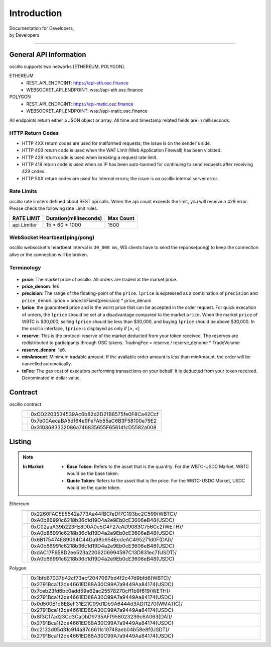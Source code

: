 Introduction
************


| Documentation for Developers,
| by Developers

-----



.. _general_info:

General API Information
=======================

oscillo supports two networks [ETHEREUM, POLYGON].



ETHEREUM
   - REST_API_ENDPOINT: https://api-eth.osc.finance
   - WEBSOCKET_API_ENDPOINT: wss://api-eth.osc.finance

POLYGON
   - REST_API_ENDPOINT: https://api-matic.osc.finance
   - WEBSOCKET_API_ENDPOINT: wss://api-matic.osc.finance


All endpoints return either a JSON object or array.
All time and timestamp related fields are in milliseconds.




HTTP Return Codes
-----------------

- HTTP 4XX return codes are used for malformed requests; the issue is on the sender's side.
- HTTP 403 return code is used when the WAF Limit (Web Application Firewall) has been violated.
- HTTP 429 return code is used when breaking a request rate limit.
- HTTP 418 return code is used when an IP has been auto-banned for continuing to send requests after receiving 429 codes.
- HTTP 5XX return codes are used for internal errors; the issue is on oscillo internal server error.





Rate Limits
-----------

oscillo rate limiters defined about REST api calls.
When the api count exceeds the limit, you will receive a 429 error. Please check the following rate Limit rules.

===================== =========================== =======================
    RATE LIMIT             Duration(milliseconds)       Max Count
===================== =========================== =======================
    api Limiter            15 * 60 * 1000               1500
===================== =========================== =======================


WebSocket Heartbeat(ping/pong)
------------------------------

oscillo websocket's heartbeat interval is ``30_000 ms``, 
WS clients have to send the reponse(pong) to keep the connection alive or the connection will be broken.



.. _terminology:

Terminology
-----------

.. figure:: static/lprice.png
    :align: center
    :figwidth: 100%
    :width: 200px


* **price**: The market price of oscillo. All orders are traded at the market price.

* **price_denom**: 1e6.

* **precision**: The range of the floating-point of the ``price``. ``lprice`` is expressed as a combination of ``precision`` and ``price_denom``. lprice = price.toFixed(precision) * price_denom

* **lprice**: the guaranteed price and is the worst price that can be accepted in the order request. For quick execution of orders, the ``lprice`` should be set at a disadvantage compared to the market ``price``. When the market ``price`` of WBTC is $30,000, selling ``lprice`` should be less than $30,000, and buying ``lprice`` should be above $30,000. In the oscillo interface, ``lprice`` is displayed as only if [≥, ≤]

* **reserve**: This is the protocol reserve of the market deducted from your token received. The reserves are redistributed to participants through OSC tokens. TradingFee = reserve / reserve_denome * TradeVolume

* **reserve_denom**: 1e6.

* **minAmount**: Minimum tradable amount. If the available order amount is less than minAmount, the order will be cancelled automatically.

* **txFee**: The gas cost of executors performing transactions on your behalf. It is deducted from your token received. Denominated in dollar value.





.. _contract:

Contract
========


oscillo contract
  ============================== ================================================= 
      .. centered:: Contract      .. centered:: Address                   
  ============================== =================================================
      .. centered:: Exchange       0xCD2203534539Ac6b82d2D21B8575fe0F8Ca42Ccf          
      .. centered:: OSCToken       0x7e00AecaBA5df64e9FeFAb55aC6B3F58100e79E2  
      .. centered:: Distributor    0x3103683332086a746835655F656141cD5582a008         
  ============================== ================================================= 




.. _listing:

Listing
=======

.. note::

  :In Market:
    * **Base Token**: Refers to the asset that is the quantity. For the WBTC-USDC Market, WBTC would be the base token.
    * **Quote Token**: Refers to the asset that is the price. For the WBTC-USDC Market, USDC would be the quote token.


Ethereum
    ========================= ==========================================
    .. centered:: Market ID   .. centered:: Base / Quote Token Address                      
    ========================= ==========================================
    .. centered:: WBTC-USDC     | 0x2260FAC5E5542a773Aa44fBCfeDf7C193bc2C599(WBTC)/
                                  0xA0b86991c6218b36c1d19D4a2e9Eb0cE3606eB48(USDC)
    .. centered:: WETH-USDC     | 0xC02aaA39b223FE8D0A0e5C4F27eAD9083C756Cc2(WETH)/
                                 0xA0b86991c6218b36c1d19D4a2e9Eb0cE3606eB48(USDC)
    .. centered:: DAI-USDC      | 0x6B175474E89094C44Da98b954EedeAC495271d0F(DAI)/
                                 0xA0b86991c6218b36c1d19D4a2e9Eb0cE3606eB48(USDC)
    .. centered:: USDT-USDC     | 0xdAC17F958D2ee523a2206206994597C13D831ec7(USDT)/
                                 0xA0b86991c6218b36c1d19D4a2e9Eb0cE3606eB48(USDC)
    ========================= ==========================================


Polygon
    ========================= ==========================================
    .. centered:: Market ID    .. centered:: Base / Quote Token Address                     
    ========================= ==========================================
    .. centered:: WBTC-USDC     | 0x1bfd67037b42cf73acf2047067bd4f2c47d9bfd6(WBTC)/
                                  0x2791Bca1f2de4661ED88A30C99A7a9449Aa84174(USDC)
    .. centered:: WETH-USDC     | 0x7ceb23fd6bc0add59e62ac25578270cff1b9f619(WETH)/
                                  0x2791Bca1f2de4661ED88A30C99A7a9449Aa84174(USDC)
    .. centered:: WMATIC-USDC   | 0x0d500B1d8E8eF31E21C99d1Db9A6444d3ADf1270(WMATIC)/
                                  0x2791Bca1f2de4661ED88A30C99A7a9449Aa84174(USDC)
    .. centered:: DAI-USDC      | 0x8f3Cf7ad23Cd3CaDbD9735AFf958023239c6A063(DAI)/
                                  0x2791Bca1f2de4661ED88A30C99A7a9449Aa84174(USDC)
    .. centered:: USDT-USDC     | 0xc2132d05d31c914a87c6611c10748aeb04b58e8f(USDT)/
                                  0x2791Bca1f2de4661ED88A30C99A7a9449Aa84174(USDC)
    ========================= ==========================================

